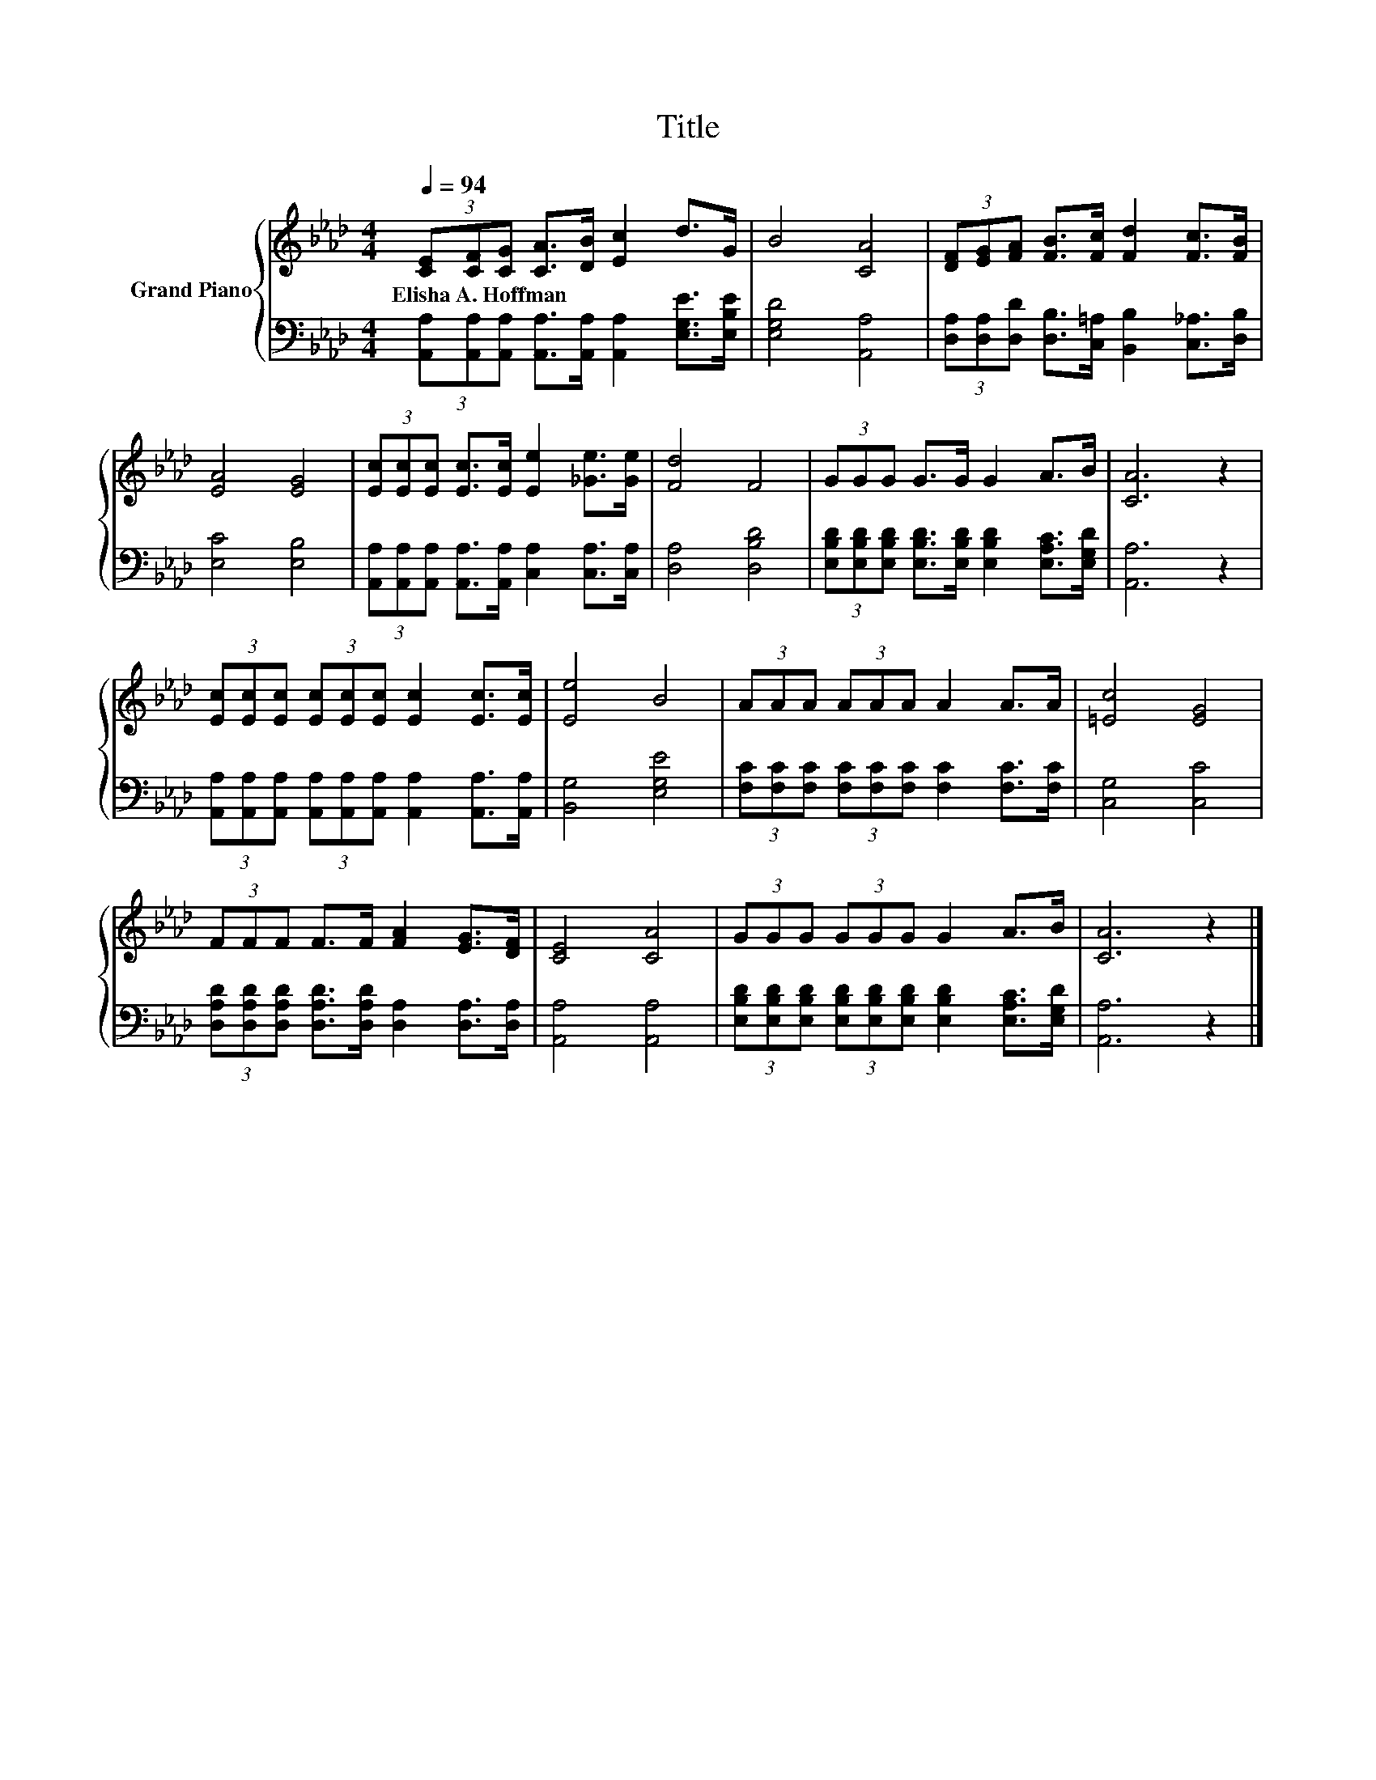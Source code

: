 X:1
T:Title
%%score { 1 | 2 }
L:1/8
Q:1/4=94
M:4/4
K:Ab
V:1 treble nm="Grand Piano"
V:2 bass 
V:1
 (3[CE][CF][CG] [CA]>[DB] [Ec]2 d>G | B4 [CA]4 | (3[DF][EG][FA] [FB]>[Fc] [Fd]2 [Fc]>[FB] | %3
w: Elisha~A.~Hoffman * * * * * * *|||
 [EA]4 [EG]4 | (3[Ec][Ec][Ec] [Ec]>[Ec] [Ee]2 [_Ge]>[Ge] | [Fd]4 F4 | (3GGG G>G G2 A>B | [CA]6 z2 | %8
w: |||||
 (3[Ec][Ec][Ec] (3[Ec][Ec][Ec] [Ec]2 [Ec]>[Ec] | [Ee]4 B4 | (3AAA (3AAA A2 A>A | [=Ec]4 [EG]4 | %12
w: ||||
 (3FFF F>F [FA]2 [EG]>[DF] | [CE]4 [CA]4 | (3GGG (3GGG G2 A>B | [CA]6 z2 |] %16
w: ||||
V:2
 (3[A,,A,][A,,A,][A,,A,] [A,,A,]>[A,,A,] [A,,A,]2 [E,G,E]>[E,B,E] | [E,G,D]4 [A,,A,]4 | %2
 (3[D,A,][D,A,][D,D] [D,B,]>[C,=A,] [B,,B,]2 [C,_A,]>[D,B,] | [E,C]4 [E,B,]4 | %4
 (3[A,,A,][A,,A,][A,,A,] [A,,A,]>[A,,A,] [C,A,]2 [C,A,]>[C,A,] | [D,A,]4 [D,B,D]4 | %6
 (3[E,B,D][E,B,D][E,B,D] [E,B,D]>[E,B,D] [E,B,D]2 [E,A,C]>[E,G,D] | [A,,A,]6 z2 | %8
 (3[A,,A,][A,,A,][A,,A,] (3[A,,A,][A,,A,][A,,A,] [A,,A,]2 [A,,A,]>[A,,A,] | [B,,G,]4 [E,G,E]4 | %10
 (3[F,C][F,C][F,C] (3[F,C][F,C][F,C] [F,C]2 [F,C]>[F,C] | [C,G,]4 [C,C]4 | %12
 (3[D,A,D][D,A,D][D,A,D] [D,A,D]>[D,A,D] [D,A,]2 [D,A,]>[D,A,] | [A,,A,]4 [A,,A,]4 | %14
 (3[E,B,D][E,B,D][E,B,D] (3[E,B,D][E,B,D][E,B,D] [E,B,D]2 [E,A,C]>[E,G,D] | [A,,A,]6 z2 |] %16

